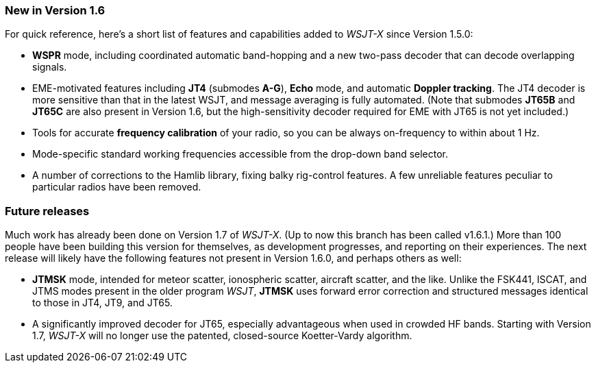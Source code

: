 === New in Version 1.6

For quick reference, here's a short list of features and capabilities
added to _WSJT-X_ since Version 1.5.0:

- *WSPR* mode, including coordinated automatic band-hopping and a
new two-pass decoder that can decode overlapping signals.

- EME-motivated features including *JT4* (submodes *A-G*), *Echo*
mode, and automatic *Doppler tracking*.  The JT4 decoder is more
sensitive than that in the latest WSJT, and message averaging is fully
automated.  (Note that submodes *JT65B* and *JT65C* are also present
in Version 1.6, but the high-sensitivity decoder required for EME with
JT65 is not yet included.)

- Tools for accurate *frequency calibration* of your radio, so you can
be always on-frequency to within about 1 Hz.

- Mode-specific standard working frequencies accessible from the
drop-down band selector.

- A number of corrections to the Hamlib library, fixing balky
rig-control features.  A few unreliable features peculiar to
particular radios have been removed.

=== Future releases

Much work has already been done on Version 1.7 of _WSJT-X_.  (Up to
now this branch has been called v1.6.1.)  More than 100 people have
been building this version for themselves, as development progresses,
and reporting on their experiences.  The next release will likely have
the following features not present in Version 1.6.0, and perhaps
others as well:

- *JTMSK* mode, intended for meteor scatter, ionospheric scatter,
aircraft scatter, and the like.  Unlike the FSK441, ISCAT, and JTMS
modes present in the older program _WSJT_, *JTMSK* uses forward error
correction and structured messages identical to those in JT4, JT9, and
JT65.

- A significantly improved decoder for JT65, especially advantageous
when used in crowded HF bands.  Starting with Version 1.7, _WSJT-X_
will no longer use the patented, closed-source Koetter-Vardy
algorithm.
